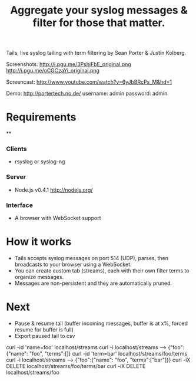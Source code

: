 #+TITLE: Aggregate your syslog messages & filter for those that matter.
#+Options: num:nil
#+STARTUP: odd
#+Style: <style> h1,h2,h3 {font-family: arial, helvetica, sans-serif} </style>

Tails, live syslog tailing with term filtering by Sean Porter & Justin Kolberg.

Screenshots: http://i.pgu.me/3PshjFbE_original.png http://i.pgu.me/oCGCzaYi_original.png

Screencast: http://www.youtube.com/watch?v=6yJbBRcPs_M&hd=1

Demo: http://portertech.no.de/ username: admin password: admin

* Requirements
**
*** Clients
  - rsyslog or syslog-ng

*** Server
  - Node.js v0.4.1 http://nodejs.org/

*** Interface
  - A browser with WebSocket support

* How it works
  - Tails accepts syslog messages on port 514 (UDP), parses, then broadcasts to your browser using a WebSocket.
  - You can create custom tab (streams), each with their own filter terms to organize messages.
  - Messages are non-persistent and they are automatically pruned.

* Next
  - Pause & resume tail (buffer incoming messages, buffer is at x%, forced resume for buffer is full)
  - Export paused tail to csv

curl -id 'name=foo' localhost/streams
curl -i localhost/streams --> {"foo":{"name": "foo", "terms":[]}
curl -id 'term=bar' localhost/streams/foo/terms
curl -i localhost/streams --> {"foo":{"name": "foo", "terms":["bar"]}}
curl -iX DELETE localhost/streams/foo/terms/bar
curl -iX DELETE localhost/streams/foo
